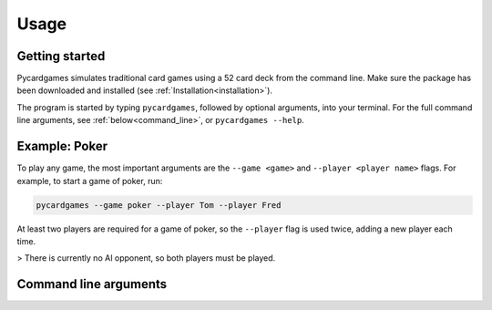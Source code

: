 Usage
=====

Getting started
---------------

Pycardgames simulates traditional card games using a 52 card deck from the command line. Make sure the package has been downloaded and installed (see :ref:`Installation<installation>`).  

The program is started by typing ``pycardgames``, followed by optional arguments, into your terminal. For the full command line arguments, see :ref:`below<command_line>`, or ``pycardgames --help``.


Example: Poker 
--------------

To play any game, the most important arguments are the ``--game <game>`` and ``--player <player name>`` flags. For example, to start a game of poker, run:

.. code-block:: bash

   pycardgames --game poker --player Tom --player Fred

At least two players are required for a game of poker, so the ``--player`` flag is used twice, adding a new player each time.


> There is currently no AI opponent, so both players must be played.

.. _command_line:

Command line arguments
----------------------

.. argparse::
   :ref: cardgames.__main__.create_parser
   :prog: pycardgames


